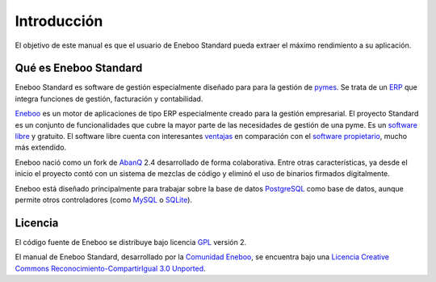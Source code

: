 ====================
Introducción
====================

El objetivo de este manual es que el usuario de Eneboo Standard pueda extraer el máximo rendimiento a su aplicación.

Qué es Eneboo Standard
--------------------------

Eneboo Standard es software de gestión especialmente diseñado para para la gestión de pymes_. Se trata de un ERP_ que integra funciones de gestión, facturación y contabilidad.

Eneboo_ es un motor de aplicaciones de tipo ERP especialmente creado para la gestión empresarial. El proyecto Standard es un conjunto de funcionalidades que cubre la mayor parte de las necesidades de gestión de una pyme. Es un `software libre`_ y gratuito. El software libre cuenta con interesantes ventajas_ en comparación con el `software propietario`_, mucho más extendido.

Eneboo nació como un fork de AbanQ_ 2.4 desarrollado de forma colaborativa. Entre otras características, ya desde el inicio el proyecto contó con un sistema de mezclas de código y eliminó el uso de binarios firmados digitalmente.

Eneboo está diseñado principalmente para trabajar sobre la base de datos PostgreSQL_ como base de datos, aunque	permite otros controladores (como MySQL_ o SQLite_).


Licencia
-------------

El código fuente de Eneboo se distribuye bajo licencia GPL_ versión 2.

El manual de Eneboo Standard, desarrollado por la `Comunidad Eneboo`_, se encuentra bajo una `Licencia Creative Commons Reconocimiento-CompartirIgual 3.0 Unported`_.


	
.. _ERP: http://es.wikipedia.org/wiki/Planificaci%C3%B3n_de_recursos_empresariales
.. _pymes: http://es.wikipedia.org/wiki/Peque%C3%B1a_y_mediana_empresa
.. _Eneboo: http://www.eneboo.org
.. _`Comunidad Eneboo`: http://www.eneboo.org
.. _AbanQ: http://www.abanq.org
.. _libre: http://es.wikipedia.org/wiki/Software_libre
.. _GPL: http://es.wikipedia.org/wiki/GNU_General_Public_License
.. _fork: http://es.wikipedia.org/wiki/Bifurcaci%C3%B3n_(desarrollo_de_software)
.. _PostgreSQL: http://www.postgresql.org/
.. _MySQL: http://www.mysql.com
.. _SQLite: http://www.sqlite.org/
.. _`Licencia Creative Commons Reconocimiento-CompartirIgual 3.0 Unported`: http://creativecommons.org/licenses/by-sa/3.0/
.. _`software libre`: http://es.wikipedia.org/wiki/Software_libre
.. _ventajas: http://es.wikipedia.org/wiki/Software_libre#Ventajas_del_software_libre
.. _`software propietario`: http://es.wikipedia.org/wiki/Software_propietario
